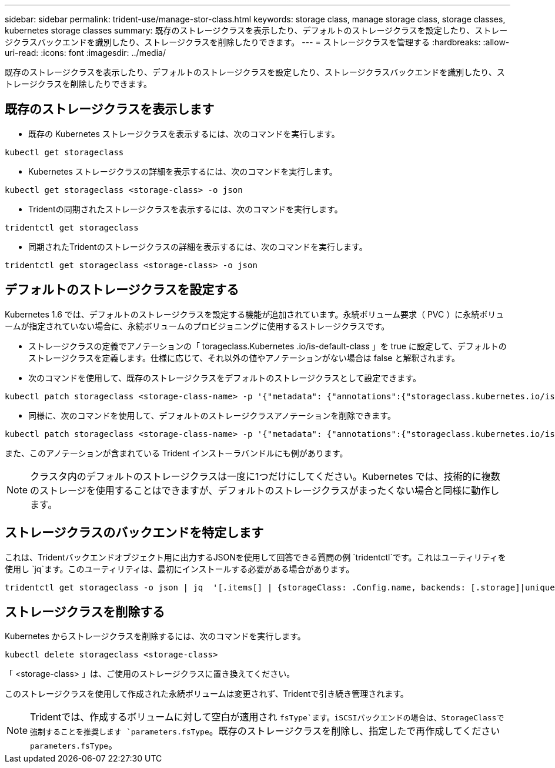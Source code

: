 ---
sidebar: sidebar 
permalink: trident-use/manage-stor-class.html 
keywords: storage class, manage storage class, storage classes, kubernetes storage classes 
summary: 既存のストレージクラスを表示したり、デフォルトのストレージクラスを設定したり、ストレージクラスバックエンドを識別したり、ストレージクラスを削除したりできます。 
---
= ストレージクラスを管理する
:hardbreaks:
:allow-uri-read: 
:icons: font
:imagesdir: ../media/


[role="lead"]
既存のストレージクラスを表示したり、デフォルトのストレージクラスを設定したり、ストレージクラスバックエンドを識別したり、ストレージクラスを削除したりできます。



== 既存のストレージクラスを表示します

* 既存の Kubernetes ストレージクラスを表示するには、次のコマンドを実行します。


[listing]
----
kubectl get storageclass
----
* Kubernetes ストレージクラスの詳細を表示するには、次のコマンドを実行します。


[listing]
----
kubectl get storageclass <storage-class> -o json
----
* Tridentの同期されたストレージクラスを表示するには、次のコマンドを実行します。


[listing]
----
tridentctl get storageclass
----
* 同期されたTridentのストレージクラスの詳細を表示するには、次のコマンドを実行します。


[listing]
----
tridentctl get storageclass <storage-class> -o json
----


== デフォルトのストレージクラスを設定する

Kubernetes 1.6 では、デフォルトのストレージクラスを設定する機能が追加されています。永続ボリューム要求（ PVC ）に永続ボリュームが指定されていない場合に、永続ボリュームのプロビジョニングに使用するストレージクラスです。

* ストレージクラスの定義でアノテーションの「 torageclass.Kubernetes .io/is-default-class 」を true に設定して、デフォルトのストレージクラスを定義します。仕様に応じて、それ以外の値やアノテーションがない場合は false と解釈されます。
* 次のコマンドを使用して、既存のストレージクラスをデフォルトのストレージクラスとして設定できます。


[listing]
----
kubectl patch storageclass <storage-class-name> -p '{"metadata": {"annotations":{"storageclass.kubernetes.io/is-default-class":"true"}}}'
----
* 同様に、次のコマンドを使用して、デフォルトのストレージクラスアノテーションを削除できます。


[listing]
----
kubectl patch storageclass <storage-class-name> -p '{"metadata": {"annotations":{"storageclass.kubernetes.io/is-default-class":"false"}}}'
----
また、このアノテーションが含まれている Trident インストーラバンドルにも例があります。


NOTE: クラスタ内のデフォルトのストレージクラスは一度に1つだけにしてください。Kubernetes では、技術的に複数のストレージを使用することはできますが、デフォルトのストレージクラスがまったくない場合と同様に動作します。



== ストレージクラスのバックエンドを特定します

これは、Tridentバックエンドオブジェクト用に出力するJSONを使用して回答できる質問の例 `tridentctl`です。これはユーティリティを使用し `jq`ます。このユーティリティは、最初にインストールする必要がある場合があります。

[listing]
----
tridentctl get storageclass -o json | jq  '[.items[] | {storageClass: .Config.name, backends: [.storage]|unique}]'
----


== ストレージクラスを削除する

Kubernetes からストレージクラスを削除するには、次のコマンドを実行します。

[listing]
----
kubectl delete storageclass <storage-class>
----
「 <storage-class> 」は、ご使用のストレージクラスに置き換えてください。

このストレージクラスを使用して作成された永続ボリュームは変更されず、Tridentで引き続き管理されます。


NOTE: Tridentでは、作成するボリュームに対して空白が適用され `fsType`ます。iSCSIバックエンドの場合は、StorageClassで強制することを推奨します `parameters.fsType`。既存のストレージクラスを削除し、指定したで再作成してください `parameters.fsType`。

